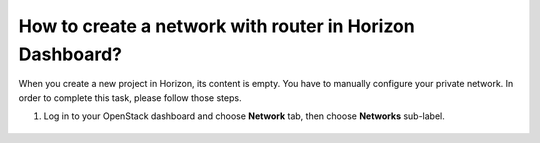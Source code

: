 How to create a network with router in Horizon Dashboard?
========================================================

When you create a new project in Horizon, its content is empty. You have to manually configure your private network. In order to complete this task, please follow those steps.

 

1. Log in to your OpenStack dashboard and choose **Network** tab, then choose **Networks** sub-label.

.. figure:: https://raw.githubusercontent.com/CloudFerro/cf3-doc/main/source/networking/createanetworkwithrouter/net1.png
   :align: center
